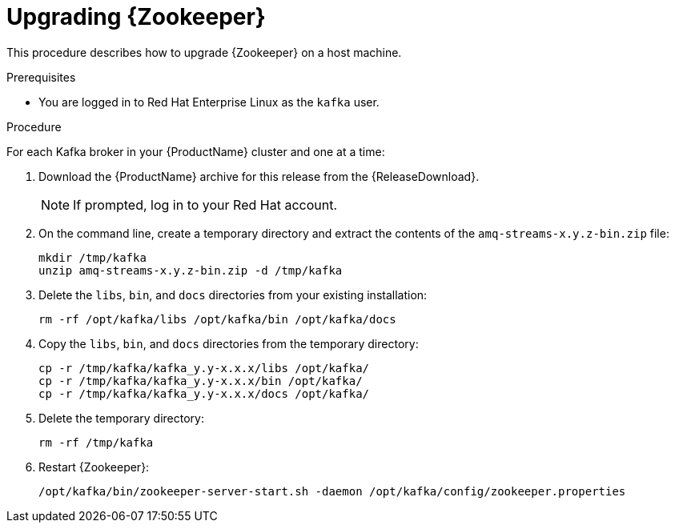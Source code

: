 // Module included in the following assemblies:
//
// assembly-upgrade.adoc

[id='proc-upgrading-zookeeper-binaries-{context}']

= Upgrading {Zookeeper}

This procedure describes how to upgrade {Zookeeper} on a host machine.

.Prerequisites

* You are logged in to Red Hat Enterprise Linux as the `kafka` user.

.Procedure

For each Kafka broker in your {ProductName} cluster and one at a time:

. Download the {ProductName} archive for this release from the {ReleaseDownload}.
+
NOTE: If prompted, log in to your Red Hat account.

. On the command line, create a temporary directory and extract the contents of the `amq-streams-x.y.z-bin.zip` file:
+
[source,shell,subs=+quotes]
----
mkdir /tmp/kafka
unzip amq-streams-x.y.z-bin.zip -d /tmp/kafka
----

. Delete the `libs`, `bin`, and `docs` directories from your existing installation:
+
[source,shell,subs=+quotes]
----
rm -rf /opt/kafka/libs /opt/kafka/bin /opt/kafka/docs
----

. Copy the `libs`, `bin`, and `docs` directories from the temporary directory:
+
[source,shell,subs=+quotes]
----
cp -r /tmp/kafka/kafka_y.y-x.x.x/libs /opt/kafka/
cp -r /tmp/kafka/kafka_y.y-x.x.x/bin /opt/kafka/
cp -r /tmp/kafka/kafka_y.y-x.x.x/docs /opt/kafka/
----

. Delete the temporary directory:
+
[source,shell,subs=+quotes]
----
rm -rf /tmp/kafka
----

. Restart {Zookeeper}:
+
[source,shell,subs=+quotes]
----
/opt/kafka/bin/zookeeper-server-start.sh -daemon /opt/kafka/config/zookeeper.properties
----
